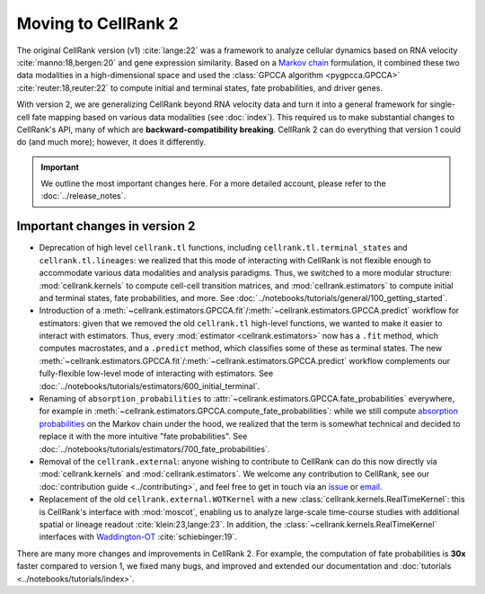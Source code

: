 Moving to CellRank 2
====================
The original CellRank version (v1) :cite:`lange:22` was a framework to analyze cellular dynamics based on RNA velocity
:cite:`manno:18,bergen:20` and gene expression similarity. Based on a
`Markov chain <https://en.wikipedia.org/wiki/Markov_chain>`_ formulation, it combined these two data modalities
in a high-dimensional space and used the :class:`GPCCA algorithm <pygpcca.GPCCA>` :cite:`reuter:18,reuter:22`
to compute initial and terminal states, fate probabilities, and driver genes.

With version 2, we are generalizing CellRank beyond RNA velocity data and turn it into a general framework for
single-cell fate mapping based on various data modalities (see :doc:`index`). This required us to make substantial
changes to CellRank's API, many of which are **backward-compatibility breaking**. CellRank 2 can do everything that
version 1 could do (and much more); however, it does it differently.

.. important::
    We outline the most important changes here. For a more detailed account, please refer to the
    :doc:`../release_notes`.

Important changes in version 2
------------------------------
* Deprecation of high level ``cellrank.tl`` functions, including ``cellrank.tl.terminal_states`` and
  ``cellrank.tl.lineages``: we realized that this mode of interacting with CellRank is not flexible enough to
  accommodate various data modalities and analysis paradigms. Thus, we switched to a more modular structure:
  :mod:`cellrank.kernels` to compute cell-cell transition matrices, and :mod:`cellrank.estimators` to compute initial
  and terminal states, fate probabilities, and more. See :doc:`../notebooks/tutorials/general/100_getting_started`.
* Introduction of a :meth:`~cellrank.estimators.GPCCA.fit`/:meth:`~cellrank.estimators.GPCCA.predict` workflow for
  estimators: given that we removed the old ``cellrank.tl`` high-level functions, we wanted to make it easier to
  interact with estimators. Thus, every :mod:`estimator <cellrank.estimators>` now has a ``.fit`` method, which computes
  macrostates, and a ``.predict`` method, which classifies some of these as terminal states.
  The new :meth:`~cellrank.estimators.GPCCA.fit`/:meth:`~cellrank.estimators.GPCCA.predict` workflow complements our
  fully-flexible low-level mode of interacting with estimators.
  See :doc:`../notebooks/tutorials/estimators/600_initial_terminal`.
* Renaming of ``absorption_probabilities`` to :attr:`~cellrank.estimators.GPCCA.fate_probabilities` everywhere,
  for example in :meth:`~cellrank.estimators.GPCCA.compute_fate_probabilities`: while we still compute
  `absorption probabilities <https://en.wikipedia.org/wiki/Absorbing_Markov_chain>`_ on the Markov chain under the hood,
  we realized that the term is somewhat technical and decided to replace it with the more intuitive
  "fate probabilities". See :doc:`../notebooks/tutorials/estimators/700_fate_probabilities`.
* Removal of the ``cellrank.external``: anyone wishing to contribute to CellRank can do this now directly via
  :mod:`cellrank.kernels` and :mod:`cellrank.estimators`. We welcome any contribution to CellRank,
  see our :doc:`contribution guide <../contributing>`, and feel free to get in touch via an
  `issue <https://github.com/theislab/cellrank/issues/new/choose>`_ or `email <mailto:info@cellrank.org>`_.
* Replacement of the old ``cellrank.external.WOTKernel`` with a new :class:`cellrank.kernels.RealTimeKernel`: this is
  CellRank's interface with :mod:`moscot`, enabling us to analyze large-scale time-course studies with additional
  spatial or lineage readout :cite:`klein:23,lange:23`. In addition, the :class:`~cellrank.kernels.RealTimeKernel`
  interfaces with `Waddington-OT <https://broadinstitute.github.io/wot/>`_ :cite:`schiebinger:19`.

There are many more changes and improvements in CellRank 2. For example, the computation of fate probabilities is
**30x** faster compared to version 1, we fixed many bugs, and improved and extended our documentation and
:doc:`tutorials <../notebooks/tutorials/index>`.
